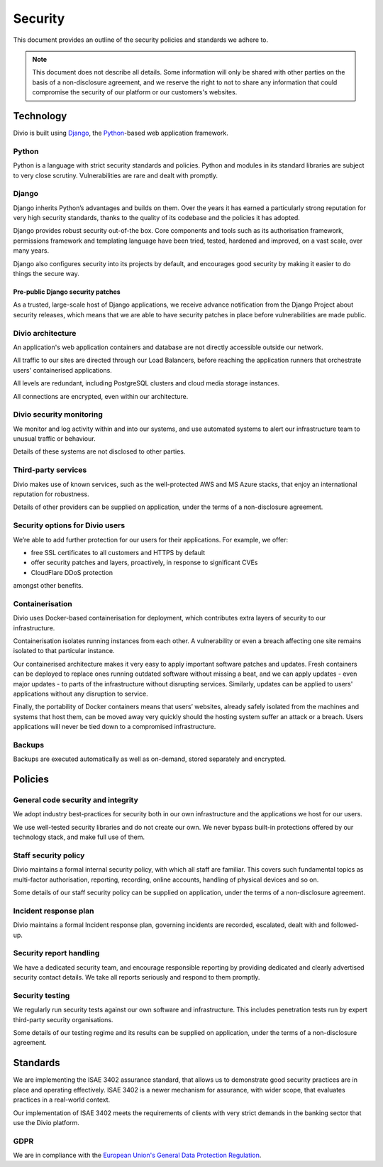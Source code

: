 .. _knowledge-security-policy:

Security
=================

This document provides an outline of the security policies and standards we adhere to.

..  note::

    This document does not describe all details. Some information will only be shared with other parties on the basis of
    a non-disclosure agreement, and we reserve the right to not to share any information that could compromise the
    security of our platform or our customers's websites.


Technology
----------

Divio is built using `Django <https://www.djangoproject.com/>`_, the `Python <https://www.python.org/>`_-based web
application framework.

Python
~~~~~~

Python is a language with strict security standards and policies. Python and modules in its standard libraries are
subject to very close scrutiny. Vulnerabilities are rare and dealt with promptly.


Django
~~~~~~

Django inherits Python’s advantages and builds on them. Over the years it has earned a particularly strong reputation
for very high security standards, thanks to the quality of its codebase and the policies it has adopted.

Django provides robust security out-of-the box. Core components and tools such as its authorisation framework,
permissions framework and templating language have been tried, tested, hardened and improved, on a vast scale, over many
years.

Django also configures security into its projects by default, and encourages good security by making it easier to do
things the secure way.


Pre-public Django security patches
^^^^^^^^^^^^^^^^^^^^^^^^^^^^^^^^^^

As a trusted, large-scale host of Django applications, we receive advance notification from the Django Project about
security releases, which means that we are able to have security patches in place before vulnerabilities are made
public.


Divio architecture
~~~~~~~~~~~~~~~~~~

An application's web application containers and database are not directly accessible outside our network.

All traffic to our sites are directed through our Load Balancers, before reaching the application runners that
orchestrate users' containerised applications.

All levels are redundant, including PostgreSQL clusters and cloud media storage instances.

All connections are encrypted, even within our architecture.


Divio security monitoring
~~~~~~~~~~~~~~~~~~~~~~~~~

We monitor and log activity within and into our systems, and use automated systems to alert our infrastructure team to
unusual traffic or behaviour.

Details of these systems are not disclosed to other parties.


Third-party services
~~~~~~~~~~~~~~~~~~~~

Divio makes use of known services, such as the well-protected AWS and MS Azure stacks, that enjoy an international
reputation for robustness.

Details of other providers can be supplied on application, under the terms of a non-disclosure agreement.


Security options for Divio users
~~~~~~~~~~~~~~~~~~~~~~~~~~~~~~~~

We’re able to add further protection for our users for their applications. For example, we offer:

* free SSL certificates to all customers and HTTPS by default
* offer security patches and layers, proactively, in response to significant CVEs
* CloudFlare DDoS protection

amongst other benefits.


Containerisation
~~~~~~~~~~~~~~~~

Divio uses Docker-based containerisation for deployment, which contributes extra layers of security to our
infrastructure.

Containerisation isolates running instances from each other. A vulnerability or even a breach affecting one site remains
isolated to that particular instance.

Our containerised architecture makes it very easy to apply important software patches and updates. Fresh containers can
be deployed to replace ones running outdated software without missing a beat, and we can apply updates - even major
updates - to parts of the infrastructure without disrupting services. Similarly, updates can be applied to users'
applications without any disruption to service.

Finally, the portability of Docker containers means that users’ websites, already safely isolated from the machines and
systems that host them, can be moved away very quickly should the hosting system suffer an attack or a breach. Users
applications will never be tied down to a compromised infrastructure.


Backups
~~~~~~~

Backups are executed automatically as well as on-demand, stored separately and encrypted.


Policies
--------

General code security and integrity
~~~~~~~~~~~~~~~~~~~~~~~~~~~~~~~~~~~

We adopt industry best-practices for security both in our own infrastructure and the applications we host for our users.

We use well-tested security libraries and do not create our own. We never bypass built-in protections offered by our
technology stack, and make full use of them.

Staff security policy
~~~~~~~~~~~~~~~~~~~~~

Divio maintains a formal internal security policy, with which all staff are familiar. This covers such fundamental
topics as multi-factor authorisation, reporting, recording, online accounts, handling of physical devices and so on.

Some details of our staff security policy can be supplied on application, under the terms of a non-disclosure agreement.


Incident response plan
~~~~~~~~~~~~~~~~~~~~~~

Divio maintains a formal Incident response plan, governing incidents are recorded, escalated, dealt with and
followed-up.


Security report handling
~~~~~~~~~~~~~~~~~~~~~~~~

We have a dedicated security team, and encourage responsible reporting by providing dedicated and clearly advertised
security contact details. We take all reports seriously and respond to them promptly.


Security testing
~~~~~~~~~~~~~~~~

We regularly run security tests against our own software and infrastructure. This includes penetration tests run by
expert third-party security organisations.

Some details of our testing regime and its results can be supplied on application, under the terms of a non-disclosure
agreement.


Standards
---------

We are implementing the ISAE 3402 assurance standard, that allows us to demonstrate good security practices are in
place and operating effectively. ISAE 3402 is a newer mechanism for assurance, with wider scope, that evaluates
practices in a real-world context.

Our implementation of ISAE 3402 meets the requirements of clients with very strict demands in the banking sector that
use the Divio platform.


GDPR
~~~~

We are in compliance with the `European Union's General Data Protection Regulation
<https://eur-lex.europa.eu/legal-content/EN/TXT/?uri=CELEX:32016R0679>`_.
